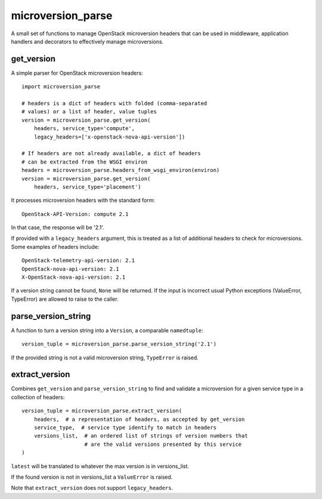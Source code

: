 microversion_parse
==================

A small set of functions to manage OpenStack microversion headers that can
be used in middleware, application handlers and decorators to effectively
manage microversions.

get_version
-----------

A simple parser for OpenStack microversion headers::

    import microversion_parse

    # headers is a dict of headers with folded (comma-separated
    # values) or a list of header, value tuples
    version = microversion_parse.get_version(
        headers, service_type='compute',
        legacy_headers=['x-openstack-nova-api-version'])

    # If headers are not already available, a dict of headers
    # can be extracted from the WSGI environ
    headers = microversion_parse.headers_from_wsgi_environ(environ)
    version = microversion_parse.get_version(
        headers, service_type='placement')

It processes microversion headers with the standard form::

    OpenStack-API-Version: compute 2.1

In that case, the response will be '2.1'.

If provided with a ``legacy_headers`` argument, this is treated as
a list of additional headers to check for microversions. Some examples of
headers include::

    OpenStack-telemetry-api-version: 2.1
    OpenStack-nova-api-version: 2.1
    X-OpenStack-nova-api-version: 2.1

If a version string cannot be found, ``None`` will be returned. If
the input is incorrect usual Python exceptions (ValueError,
TypeError) are allowed to raise to the caller.

parse_version_string
--------------------

A function to turn a version string into a ``Version``, a comparable
``namedtuple``::

    version_tuple = microversion_parse.parse_version_string('2.1')

If the provided string is not a valid microversion string, ``TypeError``
is raised.

extract_version
---------------

Combines ``get_version`` and ``parse_version_string`` to find and validate
a microversion for a given service type in a collection of headers::

    version_tuple = microversion_parse.extract_version(
        headers,  # a representation of headers, as accepted by get_version
        service_type,  # service type identify to match in headers
        versions_list,  # an ordered list of strings of version numbers that
                        # are the valid versions presented by this service
    )

``latest`` will be translated to whatever the max version is in versions_list.

If the found version is not in versions_list a ``ValueError`` is raised.

Note that ``extract_version`` does not support ``legacy_headers``.
